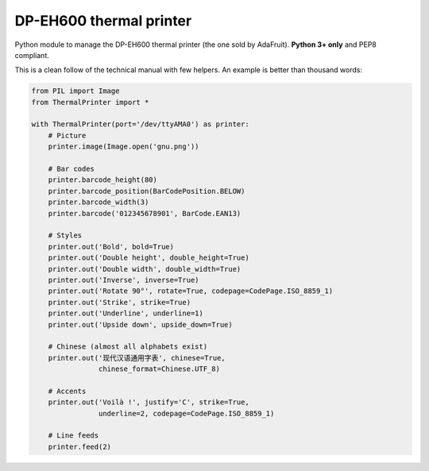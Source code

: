 DP-EH600 thermal printer
========================

Python module to manage the DP-EH600 thermal printer (the one sold by AdaFruit). **Python 3+ only** and PEP8 compliant.

This is a clean follow of the technical manual with few helpers. An example is better than thousand words:

.. code:: python

    from PIL import Image
    from ThermalPrinter import *

    with ThermalPrinter(port='/dev/ttyAMA0') as printer:
        # Picture
        printer.image(Image.open('gnu.png'))

        # Bar codes
        printer.barcode_height(80)
        printer.barcode_position(BarCodePosition.BELOW)
        printer.barcode_width(3)
        printer.barcode('012345678901', BarCode.EAN13)

        # Styles
        printer.out('Bold', bold=True)
        printer.out('Double height', double_height=True)
        printer.out('Double width', double_width=True)
        printer.out('Inverse', inverse=True)
        printer.out('Rotate 90°', rotate=True, codepage=CodePage.ISO_8859_1)
        printer.out('Strike', strike=True)
        printer.out('Underline', underline=1)
        printer.out('Upside down', upside_down=True)

        # Chinese (almost all alphabets exist)
        printer.out('现代汉语通用字表', chinese=True,
                    chinese_format=Chinese.UTF_8)

        # Accents
        printer.out('Voilà !', justify='C', strike=True,
                    underline=2, codepage=CodePage.ISO_8859_1)

        # Line feeds
        printer.feed(2)
